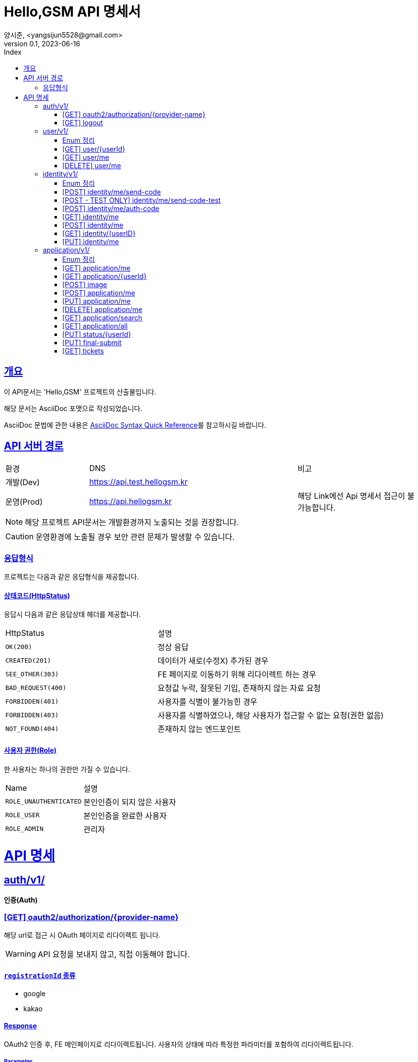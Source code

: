 // ifndef::snippets[]
// :snippets: ./build/generated-snippets
// endif::[]
= Hello,GSM API 명세서
양시준, <yangsijun5528@gmail.com>
v0.1, 2023-06-16
:doctype: book
:icons: font
:source-highlighter: rouge
:description: this is specific of Hello,GSM
:toc: left
:toc-title: Index
:toclevels: 2
:sectlinks:
:operation-curl-request-title: Curl request
:operation-http-request-title: HTTP request
:operation-http-response-title: HTTP response
:operation-httpie-request-title: HTTPie request
:operation-links-title: Links
:operation-request-body-title: Request body
:operation-request-fields-title: Request fields
:operation-response-body-title: Response body
:operation-response-fields-title: Response fields

== 개요
이 API문서는 'Hello,GSM' 프로젝트의 산출물입니다.

해당 문서는 AsciiDoc 포맷으로 작성되었습니다.

AsciiDoc 문법에 관한 내용은 link:https://docs.asciidoctor.org/asciidoc/latest/syntax-quick-reference[AsciiDoc Syntax Quick Reference]를 참고하시길 바랍니다.

== API 서버 경로
[cols="2,5,3"]
|====
|환경     |DNS  |비고
|개발(Dev)   | link:[https://api.test.hellogsm.kr] |
|운영(Prod)    | link:[https://api.hellogsm.kr] | 해당 Link에선 Api 명세서 접근이 불가능합니다.
|====

NOTE: 해당 프로젝트 API문서는 개발환경까지 노출되는 것을 권장합니다.

CAUTION: 운영환경에 노출될 경우 보안 관련 문제가 발생할 수 있습니다.

=== 응답형식
프로젝트는 다음과 같은 응답형식을 제공합니다.

// ==== 정상(200, OK)
//
// |====
// |응답데이터가 없는 경우|응답데이터가 있는 경우
//
// a|[source,json]
// // ----
// // {
// //     "code": "0000", // 정상인 경우 '0000'
// //     "message": "OK", // 정상인 경우 'OK'
// //     "data": null
// // }
// // ----
//
// a|[source,json]
// // ----
// // {
// //     "code": "0000", // 정상인 경우 '0000'
// //     "message": "OK", // 정상인 경우 'OK'
// //     "data": {
// //         "name": "honeymon-enterprise"
// //     }
// // }
// // ----
// |====

// ==== 상태코드(HttpStatus)
// 응답시 다음과 같은 응답상태 헤더, 응답코드 및 응답메시지를 제공합니다.
//
// [cols="3,1,3,3"]
// |====
// |HttpStatus |코드 |메시지 |설명
//
// |`OK(200)` |`0000` |"OK" |정상 응답
// |`INTERNAL_SERVER_ERROR(500)`|`S5XX` |"알 수 없는 에러가 발생했습니다. 관리자에게 문의하세요." |서버 내부 오류
// |`FORBIDDEN(403)`|`C403` |"[AccessDenied] 잘못된 접근입니다." |비인가 접속입니다.
// |`BAD_REQUEST(400)`|`C400` |"잘못된 요청입니다. 요청내용을 확인하세요." |요청값 누락 혹은 잘못된 기입
// |`NOT_FOUND(404)`|`C404` |"상황에 따라 다름" |요청값 누락 혹은 잘못된 기입
//
// |====

==== 상태코드(HttpStatus)
응답시 다음과 같은 응답상태 헤더를 제공합니다.

[cols="2,3"]
|====
|HttpStatus |설명
|`OK(200)`|정상 응답
|`CREATED(201)`|데이터가 새로(수정X) 추가된 경우
|`SEE_OTHER(303)`|FE 페이지로 이동하기 위해 리다이렉트 하는 경우
|`BAD_REQUEST(400)`|요청값 누락, 잘못된 기입, 존재하지 않는 자료 요청
|`FORBIDDEN(401)`|사용자를 식별이 불가능힌 경우
|`FORBIDDEN(403)`|사용자를 식별하였으나, 해당 사용자가 접근할 수 없는 요청(권한 없음)
|`NOT_FOUND(404)`|존재하지 않는 엔드포인트
|====

==== 사용자 권한(Role)
한 사용자는 하나의 권한만 가질 수 있습니다.

[cols="2,3"]
|====
|Name |설명
|`ROLE_UNAUTHENTICATED`|본인인증이 되지 않은 사용자
|`ROLE_USER`|본인인증을 완료한 사용자
|`ROLE_ADMIN`|관리자
|====

= API 명세

== auth/v1/
*인증(Auth)*

=== [GET] oauth2/authorization/{provider-name}

해당 url로 접근 시 OAuth 페이지로 리다이렉트 됩니다.

WARNING: API 요청을 보내지 않고, 직접 이동해야 합니다.

==== `registrationId` 종류
- google
- kakao

==== Response

OAuth2 인증 후, FE 메인페이지로 리다이렉트됩니다. 사용자의 상태에 따라 특정한 파라미터를 포함하여 리다이렉트됩니다.

===== Parameter

- *verification=false* : `인증되지 않은 사용자(ROLE_UNAUTHENTICATED)` 가 로그인 하는 경우
- *verification=ture* : `인증된 사용자(ROLE_USER)` 혹은 `관리자(ROLE_ADMIN)` 가 로그인 하는 경우
- *login=failure* : 인증에 실패한 경우

**예시**

인증에 성공하였으며, 본인인증을 하지 않은 사용자라면 아래 주소로 리다이렉트 됩니다. (PROD 환경)

`https://hellogsm.kr/?verification=false`

=== [GET] logout

해당 url로 접근 시 로그아웃 됩니다.

WARNING: API 요청을 보내지 않고, 직접 이동해야 합니다.

==== Response

로그아웃 이후, FE 메인페이지로 리다이렉트됩니다.

결과의 상태에 따라 특정한 파리미터를 포함하여 리다이렉트합니다.

`ADMIN` 계정의 경우, 어드민 메인 페이지로 리다이렉트합니다.

===== Parameter

- *logout=success* : 로그아웃에 성공하는 경우

== user/v1/
*회원(User)*

회원의 권한과 OAuth2 정보를 관리합니다.

=== Enum 정리

==== EvaluationStatus
시험 결과 상태
[cols="2,3"]
|====
|Name |설명
|`ROLE_UNAUTHENTICATED`|본인인증이 되지 않은 사용자
|`ROLE_USER`|본인인증을 완료한 사용자
|`ROLE_ADMIN`|관리자
|====

=== [GET] user/{userId}
USER ID를 사용하여 특정 사용자 정보를 가져오는 엔드포인트입니다.

WARNING: `userId` 를 입력해야만 합니다.

==== 사용 가능한 권한
    ROLE_ADMIN


==== Request
operation::user/find-by-user-id[snippets='curl-request,http-request,path-parameters']

==== Response
operation::user/find-by-user-id[snippets='http-response,response-fields']

=== [GET] user/me
현재 사용자 정보를 가져오는 엔드포인트입니다.

==== 사용 가능한 권한
    ROLE_UNAUTHENTICATED, ROLE_USER

==== Request
operation::user/find-by-authenticated[snippets='curl-request,http-request']

==== Response
operation::user/find-by-authenticated[snippets='http-response,response-fields']

=== [DELETE] user/me
현재 사용자 정보를 삭제하는 엔드포인트입니다.

관련된 본인인증과 원서 데이터 또한 삭제됩니다.

WARNING: 단, 최종제출 된(실물 서류 접수 여부과 무관하게) 원서는 삭제되지 않습니다.

==== 사용 가능한 권한
    ROLE_UNAUTHENTICATED, ROLE_USER

==== Request
operation::user/delete-by-authenticated[snippets='curl-request,http-request']

==== Response
operation::user/delete-by-authenticated[snippets='http-response,response-fields']

== identity/v1/
*신원(Identity)*

회원의 본인인증과 관련된 기능을 담당합니다.

=== Enum 정리
관련된 Enum 없음

=== [POST] identity/me/send-code
현재 사용자의 본인인증 코드를 SMS로 발신하는 엔드포인트입니다.

Request Body에 담긴 휴대폰 전화번호로 본인인증 코드를 발신합니다.

WARNING: 본인인증 코드는 만료 기간(30분)을 가집니다. +
인증된 코드라도 30분이 지나면 삭제되어 유효하지 않은 인증으로 처리됩니다.

===== 예외 발생 조건
1. 코드 만료 시간(30분) 이내에 5번 이상 Code 요청 시

==== 사용 가능한 권한
    ROLE_UNAUTHENTICATED, ROLE_USER

==== Request
operation::identity/code/send-code[snippets='curl-request,http-request,request-body']

==== Response
operation::identity/code/send-code[snippets='http-response']

=== [POST - TEST ONLY] identity/me/send-code-test
현재 사용자의 본인인증 코드를 SMS로 발신하고, 본인인증 코드를 가져오는 엔드포인트입니다.

SMS로 인증코드를 확인받지 않고, Response 값에 본인인증 코드를 포함하여 반환됩니다.

WARNING: 테스트 환경에서만 사용 가능합니다.

==== 사용 가능한 권한
    ROLE_UNAUTHENTICATED, ROLE_USER

==== Request
operation::identity/code/send-code-test[snippets='curl-request,http-request,request-body']

==== Response
operation::identity/code/send-code-test[snippets='http-response']

=== [POST] identity/me/auth-code
휴대폰으로 발송된 인증코드를 인증하는 엔드포인트입니다.

===== 예외 발생 조건 [[auth-code-ex]]
1. 잘못된 코드로 본인인증 시도 시
- 가장 최근에 요청하지 않은 코드가 아닌 경우
- 인증된 Code가 아닌 경우
- 올바르지 않은 Code인 경우
2. 사용자가 코드 만료 시간(30분) 내에 Code 요청을 한 적이 없는 경우

==== 사용 가능한 권한
    ROLE_UNAUTHENTICATED, ROLE_USER

==== Request
operation::identity/code/auth-code[snippets='curl-request,http-request,request-body']

==== Response
operation::identity/code/auth-code[snippets='http-response']

=== [GET] identity/me
현재 사용자의 본인인증 정보를 가져오는 엔드포인트입니다.

==== 사용 가능한 권한
    ROLE_USER

==== Request
operation::identity/identity/find-by-authenticated[snippets='curl-request,http-request']

==== Response
operation::identity/identity/find-by-authenticated[snippets='http-response,response-fields']

=== [POST] identity/me
본인인증 코드와 개인정보를 입력받아서 `Identity` 를 생성하는 엔드포인트입니다.

사용자의 개인정보(본인인증 정보)를 등록하고 권한을 `인증된 유저(ROLE_USER)` 로 변경합니다.

===== 예외 발생 조건
1. 인증 Code가 잘못된 경우
- 자세한 조건은 <<_post_identitymeauth_code>>의 <<auth-code-ex>> 참고
2. 인증(<<_post_identitymeauth_code>>)에 사용된 전화번호와 개인정보 요청(<<_post_identityme>>)에 사용된 전화번호가 일치하지 않는 경우

==== 사용 가능한 권한
    ROLE_UNAUTHENTICATED, ROLE_USER

==== Request
operation::identity/identity/create-by-authenticated[snippets='curl-request,http-request,request-body']

==== Response
해당 작업이 문제없이 성공한다면, 사용자의 권한은 `본인인증이 되지 않은 사용자(ROLE_UNAUTHENTICATED)` 에서  `인증 된 유저(ROLE_USER)` 으로 변경된 상태입니다.

operation::identity/identity/create-by-authenticated[snippets='http-response']

=== [GET] identity/{userID}
USER ID를 사용하여 특정 사용자의 본인인증 정보를 가져오는 엔드포인트입니다.

WARNING: `userId` 를 입력해야만 합니다.

==== 사용 가능한 권한
    ROLE_ADMIN

==== Request
operation::identity/identity/find-by-user-id[snippets='curl-request,http-request,path-parameters']

==== Response
operation::identity/identity/find-by-user-id[snippets='http-response,response-fields']

=== [PUT] identity/me
현재 사용자의 본인인증 정보를 수정하는 엔드포인트입니다.

==== 사용 가능한 권한
    ROLE_USER

==== Request
operation::identity/identity/modify-by-authenticated[snippets='curl-request,http-request,request-body']

==== Response

operation::identity/identity/modify-by-authenticated[snippets='http-response']

== application/v1/
*원서(Application)*

=== Enum 정리

==== EvaluationStatus
시험 결과 상태
[cols="2,3"]
|====
|Name |설명
|`NOT_YET`|아직 시험 이전 시점
|`PASS`|통과
|`FALL`|탈락
|====
==== Gender
성별
[cols="2,3"]
|====
|Name |설명
|`MALE`|남성
|`FEMALE`|여성
|====
==== GraduationStatus
졸업 상태
[cols="2,3"]
|====
|Name |설명
|`CANDIDATE`|졸업 예정
|`GRADUATE`|졸업
|`GED`|검정고시
|====

==== Major
학과
[cols="2,3"]
|====
|Name |설명
|`AI`|AI 학과
|`IOT`|IOT 학고
|`SW`|SW 학과
|====
==== Screening
입학 전형
[cols="2,3"]
|====
|Name |설명
|`GENERAL`|일반
|`SOCIAL`|사회통합(특별)전형
|`SPECIAL_VETERANS`| [정원 외 특별전형] 국가보훈대상자
|`SPECIAL_ADMISSION`| [정원 외 특별전형] 특례입학대상자
|====
==== SearchTag
검색 조건
[cols="2,3"]
|====
|Name |설명
|`APPLICANT`| 지원자 이름
|`SCHOOL`| 지원자 학교
|`PHONE_NUMBER`| 전화번호 (지원자, 보호자, 선생님 전부)
|====

=== [GET] application/me
현재 사용자의 원서 정보를 가져오는 엔드포인트입니다.

==== 사용 가능한 권한
    ROLE_USER

==== Request
operation::application/ged-read-me[snippets='curl-request,http-request']

==== Response
===== 검정고시(GED) 학생의 경우
operation::application/ged-read-me[snippets='http-response,response-fields']

===== 졸업 예정(CANDIDATE), 졸업(GRADUATE) 학생의 경우
operation::application/general-read-me[snippets='http-response,response-fields']

=== [GET] application/{userId}
USER ID를 사용하여 특정 사용자의 원서 정보를 가져오는 엔드포인트입니다.

==== 사용 가능한 권한
    ROLE_ADMIN

==== Request
operation::application/ged-read-one[snippets='curl-request,http-request']

==== Response
===== 검정고시(GED) 학생의 경우
operation::application/ged-read-one[snippets='http-response,response-fields']

===== 졸업 예정(CANDIDATE), 졸업(GRADUATE) 학생의 경우
operation::application/general-read-one[snippets='http-response,response-fields']

=== [POST] image
현재 사용자의 증명사진을 등록하는 엔드포인트입니다.

==== 사용 가능한 권한
    ROLE_USER

==== Request
operation::application/upload-image[snippets='curl-request,http-request,request-parts']

==== Response
operation::application/upload-image[snippets='http-response,response-fields']

=== [POST] application/me
현재 사용자의 원서를 생성하는 엔드포인트입니다.

==== 사용 가능한 권한
    ROLE_USER

==== Request
operation::application/create[snippets='curl-request,http-request,request-fields']

==== Response
operation::application/create[snippets='http-response']

=== [PUT] application/me
현재 사용자의 원서를 수정하는 엔드포인트입니다.

==== 사용 가능한 권한
    ROLE_USER

==== Request
operation::application/modify[snippets='curl-request,http-request,request-fields']

==== Response
operation::application/modify[snippets='http-response']

=== [DELETE] application/me
현재 사용자의 원서를 삭제하는 엔드포인트입니다.

==== 사용 가능한 권한
    ROLE_USER

==== Request
operation::application/delete-application[snippets='curl-request,http-request']

==== Response
operation::application/delete-application[snippets='http-response']

=== [GET] application/search
최종제출이 완료된 사용자를 검색하는 엔드포인트입니다.

==== Request
operation::application/search[snippets='curl-request,http-request']
operation::application/search[snippets='query-parameters']
WARNING: `tag` 파라미터를 사용하지 않는 경우, `keyword` 파라미터의 값은 무시됩니다.



==== Response
operation::application/search[snippets='http-response,response-fields']

=== [GET] application/all
모든 사용자의 원서를 조회하는 엔드포인트입니다.

==== 사용 가능한 권한
    ROLE_ADMIN

==== Request
operation::application/find-all[snippets='curl-request,http-request,query-parameters']

==== Response
operation::application/find-all[snippets='http-response,response-fields']

=== [PUT] status/{userId}
USER ID를 사용하여 특정 사용자의 원서의 상태를 변경하는 엔드포인트입니다.

==== 사용 가능한 권한
    ROLE_ADMIN


==== Request
operation::application/modify-status[snippets='curl-request,http-request,request-fields']

==== Response
operation::application/modify-status[snippets='http-response']

=== [PUT] final-submit
현재 사용자의 원서를 최종제출하는 엔드포인트입니다.

최종제출 이후 사용자의 원서의 수정/삭제는 불가능합니다. (``ADMIN``은 수정 가능)

==== 사용 가능한 권한
    ROLE_USER


==== Request
operation::application/final-submission[snippets='curl-request,http-request']

==== Response
operation::application/final-submission[snippets='http-response']

=== [GET] tickets
모든 사용자의 수험표 정보를 조회하는 엔드포인트입니다.

==== 사용 가능한 권한
    ROLE_ADMIN

==== Request
operation::application/tickets[snippets='curl-request,http-request']

==== Response
operation::application/tickets[snippets='http-response,response-fields']
